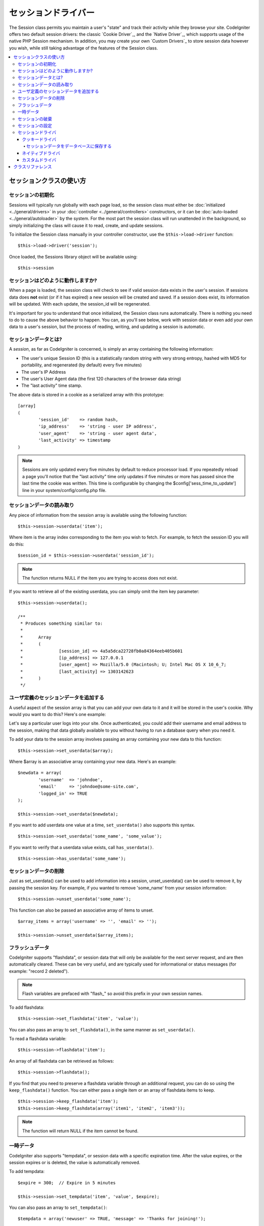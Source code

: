 ##############
セッションドライバー
##############

The Session class permits you maintain a user's "state" and track their
activity while they browse your site. CodeIgniter offers two default
session drivers: the classic `Cookie Driver`_, and the `Native Driver`_,
which supports usage of the native PHP Session mechanism. In addition,
you may create your own `Custom Drivers`_ to store session data however
you wish, while still taking advantage of the features of the Session class.

.. contents::
  :local:

.. raw:: html

  <div class="custom-index container"></div>

***********************
セッションクラスの使い方
***********************

セッションの初期化
======================

Sessions will typically run globally with each page load, so the session
class must either be :doc:`initialized <../general/drivers>` in your
:doc:`controller <../general/controllers>` constructors, or it can be
:doc:`auto-loaded <../general/autoloader>` by the system. For the most
part the session class will run unattended in the background, so simply
initializing the class will cause it to read, create, and update
sessions.

To initialize the Session class manually in your controller constructor,
use the ``$this->load->driver`` function::

	$this->load->driver('session');

Once loaded, the Sessions library object will be available using::

	$this->session

セッションはどのように動作しますか?
=====================

When a page is loaded, the session class will check to see if valid
session data exists in the user's session. If sessions data does **not**
exist (or if it has expired) a new session will be created and saved.
If a session does exist, its information will be updated. With each update,
the session_id will be regenerated.

It's important for you to understand that once initialized, the Session
class runs automatically. There is nothing you need to do to cause the
above behavior to happen. You can, as you'll see below, work with
session data or even add your own data to a user's session, but the
process of reading, writing, and updating a session is automatic.

セッションデータとは?
=====================

A *session*, as far as CodeIgniter is concerned, is simply an array
containing the following information:

-  The user's unique Session ID (this is a statistically random string
   with very strong entropy, hashed with MD5 for portability, and
   regenerated (by default) every five minutes)
-  The user's IP Address
-  The user's User Agent data (the first 120 characters of the browser
   data string)
-  The "last activity" time stamp.

The above data is stored in a cookie as a serialized array with this
prototype::

	[array]
	(
		'session_id'    => random hash,
		'ip_address'    => 'string - user IP address',
		'user_agent'    => 'string - user agent data',
		'last_activity' => timestamp
	)

.. note:: Sessions are only updated every five minutes by default to
	reduce processor load. If you repeatedly reload a page you'll notice
	that the "last activity" time only updates if five minutes or more has
	passed since the last time the cookie was written. This time is
	configurable by changing the $config['sess_time_to_update'] line in
	your system/config/config.php file.

セッションデータの読み取り
=======================

Any piece of information from the session array is available using the
following function::

	$this->session->userdata('item');

Where item is the array index corresponding to the item you wish to
fetch. For example, to fetch the session ID you will do this::

	$session_id = $this->session->userdata('session_id');

.. note:: The function returns NULL if the item you are
	trying to access does not exist.

If you want to retrieve all of the existing userdata, you can simply
omit the item key parameter::

	$this->session->userdata();

	/**
	 * Produces something similar to:
	 *
	 *	Array
	 *	(
	 *		[session_id] => 4a5a5dca22728fb0a84364eeb405b601
	 *		[ip_address] => 127.0.0.1
	 *		[user_agent] => Mozilla/5.0 (Macintosh; U; Intel Mac OS X 10_6_7;
	 *		[last_activity] => 1303142623
	 *	)
	 */

ユーザ定義のセッションデータを追加する
==========================

A useful aspect of the session array is that you can add your own data
to it and it will be stored in the user's cookie. Why would you want to
do this? Here's one example:

Let's say a particular user logs into your site. Once authenticated, you
could add their username and email address to the session, making
that data globally available to you without having to run a database
query when you need it.

To add your data to the session array involves passing an array
containing your new data to this function::

	$this->session->set_userdata($array);

Where $array is an associative array containing your new data. Here's an
example::

	$newdata = array(
		'username'  => 'johndoe',
		'email'     => 'johndoe@some-site.com',
		'logged_in' => TRUE
	);

	$this->session->set_userdata($newdata);

If you want to add userdata one value at a time, ``set_userdata()`` also
supports this syntax.

::

	$this->session->set_userdata('some_name', 'some_value');

If you want to verify that a userdata value exists, call ``has_userdata()``.

::

	$this->session->has_userdata('some_name');

セッションデータの削除
=====================

Just as set_userdata() can be used to add information into a session,
unset_userdata() can be used to remove it, by passing the session key.
For example, if you wanted to remove 'some_name' from your session
information::

	$this->session->unset_userdata('some_name');


This function can also be passed an associative array of items to unset.

::

	$array_items = array('username' => '', 'email' => '');

	$this->session->unset_userdata($array_items);


フラッシュデータ
=========

CodeIgniter supports "flashdata", or session data that will only be
available for the next server request, and are then automatically
cleared. These can be very useful, and are typically used for
informational or status messages (for example: "record 2 deleted").

.. note:: Flash variables are prefaced with "flash\_" so avoid this prefix
	in your own session names.

To add flashdata::

	$this->session->set_flashdata('item', 'value');


You can also pass an array to ``set_flashdata()``, in the same manner as
``set_userdata()``.

To read a flashdata variable::

	$this->session->flashdata('item');

An array of all flashdata can be retrieved as follows::

	$this->session->flashdata();


If you find that you need to preserve a flashdata variable through an
additional request, you can do so using the ``keep_flashdata()`` function.
You can either pass a single item or an array of flashdata items to keep.

::

	$this->session->keep_flashdata('item');
	$this->session->keep_flashdata(array('item1', 'item2', 'item3'));

.. note:: The function will return NULL if the item cannot be found.

一時データ
========

CodeIgniter also supports "tempdata", or session data with a specific
expiration time. After the value expires, or the session expires or is
deleted, the value is automatically removed.

To add tempdata::

	$expire = 300;	// Expire in 5 minutes

	$this->session->set_tempdata('item', 'value', $expire);

You can also pass an array to ``set_tempdata()``::

	$tempdata = array('newuser' => TRUE, 'message' => 'Thanks for joining!');

	$this->session->set_tempdata($tempdata, '', $expire);

.. note:: If the expiration is omitted or set to 0, the default expiration of
	5 minutes will be used.

To read a tempdata variable::

	$this->session->tempdata('item');

And of course, if you want to retrieve all existing tempdata::

	$this->session->tempdata();

If you need to remove a tempdata value before it expires,
use ``unset_tempdata()``::

	$this->session->unset_tempdata('item');

セッションの破棄 
====================

To clear the current session::

	$this->session->sess_destroy();

.. note:: This function should be the last one called, and even flash
	variables will no longer be available. If you only want some items
	destroyed and not all, use ``unset_userdata()``.

セッションの設定
===================

You'll find the following Session related preferences in your
*application/config/config.php* file:

=========================== =============== =========================== ==========================================================================
設定項目                  初期値         選択肢                     説明
=========================== =============== =========================== ==========================================================================
**sess_driver**             cookie          cookie/native/*custom*      The initial session driver to load.
**sess_valid_drivers**      cookie, native  None                        Additional valid drivers which may be loaded.
**sess_cookie_name**        ci_session      None                        The name you want the session cookie saved as (data for Cookie driver or
                                                                        session ID for Native driver).
**sess_expiration**         7200            None                        The number of seconds you would like the session to last. The default
                                                                        value is 2 hours (7200 seconds). If you would like a non-expiring
                                                                        session set the value to zero: 0
**sess_expire_on_close**    FALSE           TRUE/FALSE (boolean)        Whether to cause the session to expire automatically when the browser
                                                                        window is closed.
**sess_encrypt_cookie**     FALSE           TRUE/FALSE (boolean)        Whether to encrypt the session data (Cookie driver only).
**sess_use_database**       FALSE           TRUE/FALSE (boolean)        Whether to save the session data to a database. You must create the
                                                                        table before enabling this option (Cookie driver only).
**sess_table_name**         ci_sessions     Any valid SQL table name    The name of the session database table (Cookie driver only).
**sess_time_to_update**     300             Time in seconds             This options controls how often the session class will regenerate itself
                                                                        and create a new session ID. Setting it to 0 will disable session
                                                                        ID regeneartion.
**sess_match_ip**           FALSE           TRUE/FALSE (boolean)        Whether to match the user's IP address when reading the session data.
                                                                        Note that some ISPs dynamically changes the IP, so if you want a
                                                                        non-expiring session you will likely set this to FALSE.
**sess_match_useragent**    TRUE            TRUE/FALSE (boolean)        Whether to match the User Agent when reading the session data.
=========================== =============== =========================== ==========================================================================

In addition to the values above, the cookie and native drivers apply the
following configuration values shared by the :doc:`Input <input>` and
:doc:`Security <security>` classes:

=========================== =============== ==========================================================================
設定項目                  初期値         説明
=========================== =============== ==========================================================================
**cookie_prefix**           ''              Set a cookie name prefix in order to avoid name collisions
**cookie_domain**           ''              The domain for which the session is applicable
**cookie_path**             /               The path to which the session is applicable
=========================== =============== ==========================================================================

セッションドライバ
===============

By default, the `Cookie Driver`_ is loaded when a session is initialized.
However, any valid driver may be selected with the $config['sess_driver']
line in your config.php file.

The session driver library comes with the cookie and native drivers
installed, and `Custom Drivers`_ may also be installed by the user.

Typically, only one driver will be used at a time, but CodeIgniter does
support loading multiple drivers. If a specific valid driver is called, it
will be automatically loaded. Or, an additional driver may be explicitly
loaded by ``calling load_driver()``::

	$this->session->load_driver('native');

The Session library keeps track of the most recently selected driver to call
for driver methods. Normally, session class methods are called directly on
the parent class, as illustrated above. However, any methods called through
a specific driver will select that driver before invoking the parent method.

So, alternation between multiple drivers can be achieved by specifying which
driver to use for each call::

	$this->session->native->set_userdata('foo', 'bar');

	$this->session->cookie->userdata('foo');

	$this->session->native->unset_userdata('foo');

Notice in the previous example that the *native* userdata value 'foo'
would be set to 'bar', which would NOT be returned by the call for
the *cookie* userdata 'foo', nor would the *cookie* value be unset by
the call to unset the *native* 'foo' value. The drivers maintain independent
sets of values, regardless of key names.

A specific driver may also be explicitly selected for use by pursuant
methods with the ``select_driver()`` call::

	$this->session->select_driver('native');

	$this->session->userdata('item');	// Uses the native driver

クッキードライバ
-------------

The Cookie driver stores session information for each user as serialized
(and optionally encrypted) data in a cookie. It can also store the session
data in a database table for added security, as this permits the session ID
in the user's cookie to be matched against the stored session ID. By default
only the cookie is saved. If you choose to use the database option you'll
need to create the session table as indicated below.

If you have the encryption option enabled, the serialized array will be
encrypted before being stored in the cookie, making the data highly
secure and impervious to being read or altered by someone. More info
regarding encryption can be :doc:`found here <encryption>`, although
the Session class will take care of initializing and encrypting the data
automatically.

.. note:: Even if you are not using encrypted sessions, you must set
	an :doc:`encryption key <./encryption>` in your config file which is used
	to aid in preventing session data manipulation.

.. note:: Cookies can only hold 4KB of data, so be careful not to exceed
	the capacity. The encryption process in particular produces a longer
	data string than the original so keep careful track of how much data you
	are storing.

セッションデータをデータベースに保存する
^^^^^^^^^^^^^^^^^^^^^^^^^^^^^^^^^

While the session data array stored in the user's cookie contains a
Session ID, unless you store session data in a database there is no way
to validate it. For some applications that require little or no
security, session ID validation may not be needed, but if your
application requires security, validation is mandatory. Otherwise, an
old session could be restored by a user modifying their cookies.

When session data is available in a database, every time a valid session
is found in the user's cookie, a database query is performed to match
it. If the session ID does not match, the session is destroyed. Session
IDs can never be updated, they can only be generated when a new session
is created.

In order to store sessions, you must first create a database table for
this purpose. Here is the basic prototype (for MySQL) required by the
session class::

	CREATE TABLE IF NOT EXISTS `ci_sessions` (
        `id` varchar(40) NOT NULL,
        `ip_address` varchar(45) NOT NULL,
        `timestamp` int(10) unsigned DEFAULT 0 NOT NULL,
        `data` blob NOT NULL,
        PRIMARY KEY (id),
        KEY `ci_sessions_timestamp` (`timestamp`)
    );


Or if you're using PostgreSQL::

	CREATE TABLE "ci_sessions" (
        "id" varchar(40) NOT NULL,
        "ip_address" varchar(45) NOT NULL,
        "timestamp" bigint DEFAULT 0 NOT NULL,
        "data" text DEFAULT '' NOT NULL,
        PRIMARY KEY ("id")
    );


	CREATE INDEX last_activity_idx ON ci_sessions(last_activity);

.. note:: By default the table is called ci_sessions, but you can name
	it anything you want as long as you update the
	*application/config/config.php* file so that it contains the name
	you have chosen. Once you have created your database table you
	can enable the database option in your config.php file as follows::

		$config['sess_use_database'] = TRUE;

	Once enabled, the Session class will store session data in the DB.

	Make sure you've specified the table name in your config file as well::

		$config['sess_table_name'] = 'ci_sessions';

.. note:: The Cookie driver has built-in garbage collection which clears
	out expired sessions so you do not need to write your own routine to do
	it.

ネイティブドライバ
-------------

The Native driver relies on native PHP sessions to store data in the
$_SESSION superglobal array. All stored values continue to be available
through $_SESSION, but flash- and temp- data items carry special prefixes.

カスタムドライバ
--------------

You may also :doc:`create your own <../general/creating_drivers>` custom
session drivers. A session driver basically manages an array of name/value
pairs with some sort of storage mechanism.

To make a new driver, extend CI_Session_driver. Overload the ``initialize()``
method and read or create session data. Then implement a save handler to
write changed data to storage (sess_save), a destroy handler to remove
deleted data (sess_destroy), a regenerate handler to make a new session ID
(sess_regenerate), and an access handler to expose the data (get_userdata).
Your initial class might look like::

	class CI_Session_custom extends CI_Session_driver {

		protected function initialize()
		{
			// Read existing session data or create a new one
		}

		public function sess_save()
		{
			// Save current data to storage
		}

		public function sess_destroy()
		{
			// Destroy the current session and clean up storage
		}

		public function sess_regenerate()
		{
			// Create new session ID
		}

		public function &get_userdata()
		{
			// Return a reference to your userdata array
		}

	}

Notice that ``get_userdata()`` returns a reference so the parent library is
accessing the same array the driver object is using. This saves memory
and avoids synchronization issues during usage.

Put your driver in the libraries/Session/drivers folder anywhere in your
package paths. This includes the application directory, the system directory,
or any path you add with ``$CI->load->add_package_path()``. Your driver must be
named CI_Session_<name>, and your filename must be Session_<name>.php,
preferably also capitalized, such as::

	CI_Session_foo in libraries/Session/drivers/Session_foo.php

Then specify the driver by setting 'sess_driver' in your config.php file or as a
parameter when loading the CI_Session object::

	$config['sess_driver'] = 'foo';

OR::

	$CI->load->driver('session', array('sess_driver' => 'foo'));

The driver specified by 'sess_driver' is automatically included as a valid
driver. However, if you want to make a custom driver available as an option
without making it the initially loaded driver, set 'sess_valid_drivers' in
your config.php file to an array including your driver name::

	$config['sess_valid_drivers'] = array('sess_driver');

***************
クラスリファレンス
***************

.. class:: CI_Session

	.. method:: load_driver($driver)

		:param	string	$driver: Driver name
		:returns:	Instance of currently loaded session driver
		:rtype:	mixed

		Loads a session storage driver

	.. method:: select_driver($driver)

		:param	string	$driver: Driver name
		:rtype:	void

		Selects default session storage driver.

	.. method:: sess_destroy()

		:rtype:	void

		Destroys current session

		.. note:: This method should be the last one called, and even flash
			variables will no longer be available after it is used.
			If you only want some items destroyed and not all, use
			``unset_userdata()``.

	.. method:: sess_regenerate([$destroy = FALSE])

		:param	bool	$destroy: Whether to destroy session data
		:rtype:	void

		Regenerate the current session data.

	.. method:: userdata([$item = NULL])

		:param	string	$item: Session item name
		:returns:	Item value if found, NULL if not or an array of all userdata if $item parameter is not used
		:rtype:	mixed

		If no parameter is passed, it will return an associative array of all existing userdata.

		Otherwise returns a string containing the value of the passed item or NULL if the item is not found.
		Example::

			$this->session->userdata('user');
			//returns example@example.com considering the set_userdata example.

	.. method:: all_userdata()

		:returns:	An array of all userdata
		:rtype:	array

		Returns an array with all of the session userdata items.

		.. note:: This method is DEPRECATED. Use ``userdata()`` with no parameters instead.

	.. method:: &get_userdata()

		:returns:	A reference to the userdata array
		:rtype:	&array

		Returns a reference to the userdata array.

	.. method:: set_userdata($newdata[, $newval = ''])

		:param	mixed	$newdata: Item name or array of items
		:param	mixed	$newval: Item value or empty string (not required if $newdata is array)
		:rtype:	void

		Sets items into session example usages::

			$this->session->set_userdata('user', 'example@example.com');
			// adds item user with value example@example.com to the session

			$this->session->set_userdata(array('user'=>'example@example.com'));
			// does the same as the above example - adds item user with value example@example.com to the session

	.. method:: unset_userdata($item)

		:param	mixed	$item: Item name or an array containing multiple items
		:rtype:	void

		Unsets previously set items from the session. Example::

			$this->session->unset_userdata('user');
			//unsets 'user' from session data.

			$this->session->unset_userdata(array('user', 'useremail'));
			//unsets both 'user' and 'useremail' from the session data.

	.. method:: has_userdata($item)

		:param	string	$item: Item name
		:returns:	TRUE if item exists, FALSE if not
		:rtype:	bool

		Checks if an item exists in the session.

	.. method:: flashdata([$item = NULL])

		:param	string	$item: Flashdata item name
		:returns:	Item value if found, NULL if not or an array of all flashdata if $item parameter is not used
		:rtype:	mixed

		If no parameter is passed, it will return an associative array of all existing flashdata.

		Otherwise returns a string containing the value of the passed item or NULL if the item is not found.
		Example::

			$this->session->flashdata('message');
			//returns 'Test message.' considering the set_flashdata example.

	.. method:: set_flashdata($newdata[, $newval = ''])

		:param	mixed	$newdata: Item name or an array of items
		:param	mixed	$newval: Item value or empty string (not required if $newdata is array)
		:rtype: void

		Sets items into session flashdata example usages::

			$this->session->set_flashdata('message', 'Test message.');
			// adds item 'message' with value 'Test message.' to the session flashdata

			$this->session->set_flashdata(array('message'=>'Test message.'));
			// does the same as the above example - adds item 'message' with value 'Test message.'
			 to the session flashdata

	.. method:: keep_flashdata($item)

		:param	mixed	$item: Item name or an array containing multiple flashdata items
		:rtype:	void

		Keeps items into flashdata for one more request.

	.. method:: tempdata([$item = NULL])

		:param	string	$item: Tempdata item name
		:returns:	Item value if found, NULL if not or an array of all tempdata if $item parameter is not used
		:rtype:	mixed

		If no parameter is passed, it will return an associative array of all existing tempdata.

		Otherwise returns a string containing the value of the passed item or NULL if the item is not found.
		Example::

			$this->session->tempdata('message');
			//returns 'Test message.' considering the set_tempdata example.

	.. method:: set_tempdata($newdata[, $newval = ''[, $expire = 0]])

		:param	mixed	$newdata: Item name or array containing multiple items
		:param	string	$newval: Item value or empty string (not required if $newdata is array)
		:param	int	$expire: Lifetime in seconds (0 for default)
		:rtype:	void

		Sets items into session tempdata example::

			$this->session->set_tempdata('message', 'Test message.', '60');
			// adds item 'message' with value 'Test message.' to the session tempdata for 60 seconds

			$this->session->set_tempdata(array('message'=>'Test message.'));
			// does the same as the above example - adds item 'message' with value 'Test message.' 
			to the session tempdata for the default value of

	.. method:: unset_tempdata($item)

		:param	mixed	$item: Item name or an array containing multiple items
		:rtype:	void

		Unsets previously set items from tempdata. Example::

			$this->session->unset_tempdata('user');
			//unsets 'user' from tempdata.

			$this->session->unset_tempdata(array('user', 'useremail'));
			//unsets both 'user' and 'useremail' from the tempdata.
